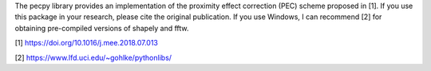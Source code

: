 The pecpy library provides an implementation of the proximity effect correction (PEC) scheme proposed in [1]. If you use this package in your research, please cite the original publication. If you use Windows, I can recommend [2] for obtaining pre-compiled versions of shapely and fftw.

[1] https://doi.org/10.1016/j.mee.2018.07.013

[2] https://www.lfd.uci.edu/~gohlke/pythonlibs/

